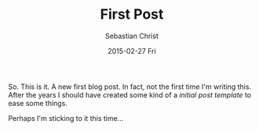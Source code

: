 #+TITLE:       First Post
#+AUTHOR:      Sebastian Christ
#+EMAIL:       rudolfo.christ@gmail.com
#+DATE:        2015-02-27 Fri
#+URI:         /blog/%y/%m/%d/first-post
#+LANGUAGE:    en
#+OPTIONS:     H:3 num:nil toc:nil \n:nil ::t |:t ^:nil -:nil f:t *:t <:t
#+DESCRIPTION: The first post

So. This is it. A new first blog post. In fact, not the first time I'm writing this.
After the years I should have created some kind of a /initial post template/ to ease
some things.

Perhaps I'm sticking to it this time...
